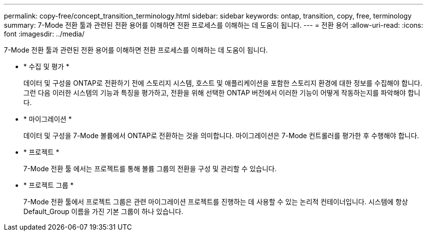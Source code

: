 ---
permalink: copy-free/concept_transition_terminology.html 
sidebar: sidebar 
keywords: ontap, transition, copy, free, terminology 
summary: 7-Mode 전환 툴과 관련된 전환 용어를 이해하면 전환 프로세스를 이해하는 데 도움이 됩니다. 
---
= 전환 용어
:allow-uri-read: 
:icons: font
:imagesdir: ../media/


[role="lead"]
7-Mode 전환 툴과 관련된 전환 용어를 이해하면 전환 프로세스를 이해하는 데 도움이 됩니다.

* * 수집 및 평가 *
+
데이터 및 구성을 ONTAP로 전환하기 전에 스토리지 시스템, 호스트 및 애플리케이션을 포함한 스토리지 환경에 대한 정보를 수집해야 합니다. 그런 다음 이러한 시스템의 기능과 특징을 평가하고, 전환을 위해 선택한 ONTAP 버전에서 이러한 기능이 어떻게 작동하는지를 파악해야 합니다.

* * 마이그레이션 *
+
데이터 및 구성을 7-Mode 볼륨에서 ONTAP로 전환하는 것을 의미합니다. 마이그레이션은 7-Mode 컨트롤러를 평가한 후 수행해야 합니다.

* * 프로젝트 *
+
7-Mode 전환 툴 에서는 프로젝트를 통해 볼륨 그룹의 전환을 구성 및 관리할 수 있습니다.

* * 프로젝트 그룹 *
+
7-Mode 전환 툴에서 프로젝트 그룹은 관련 마이그레이션 프로젝트를 진행하는 데 사용할 수 있는 논리적 컨테이너입니다. 시스템에 항상 Default_Group 이름을 가진 기본 그룹이 하나 있습니다.


